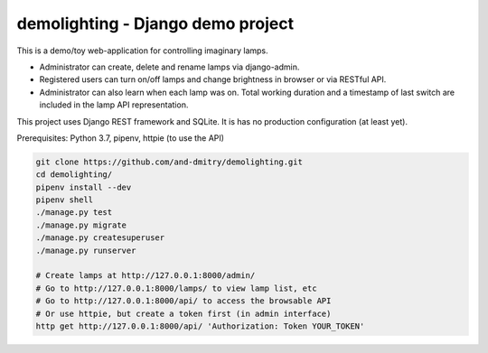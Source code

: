 ==================================
demolighting - Django demo project
==================================

This is a demo/toy web-application for controlling imaginary lamps.

* Administrator can create, delete and rename lamps via django-admin.
* Registered users can turn on/off lamps and change brightness in
  browser or via RESTful API.
* Administrator can also learn when each lamp was on. Total working
  duration and a timestamp of last switch are included in the lamp API
  representation.

This project uses Django REST framework and SQLite. It is has no
production configuration (at least yet).

Prerequisites: Python 3.7, pipenv, httpie (to use the API)

.. code-block::

   git clone https://github.com/and-dmitry/demolighting.git
   cd demolighting/
   pipenv install --dev
   pipenv shell
   ./manage.py test
   ./manage.py migrate
   ./manage.py createsuperuser
   ./manage.py runserver

   # Create lamps at http://127.0.0.1:8000/admin/
   # Go to http://127.0.0.1:8000/lamps/ to view lamp list, etc
   # Go to http://127.0.0.1:8000/api/ to access the browsable API
   # Or use httpie, but create a token first (in admin interface)
   http get http://127.0.0.1:8000/api/ 'Authorization: Token YOUR_TOKEN'
